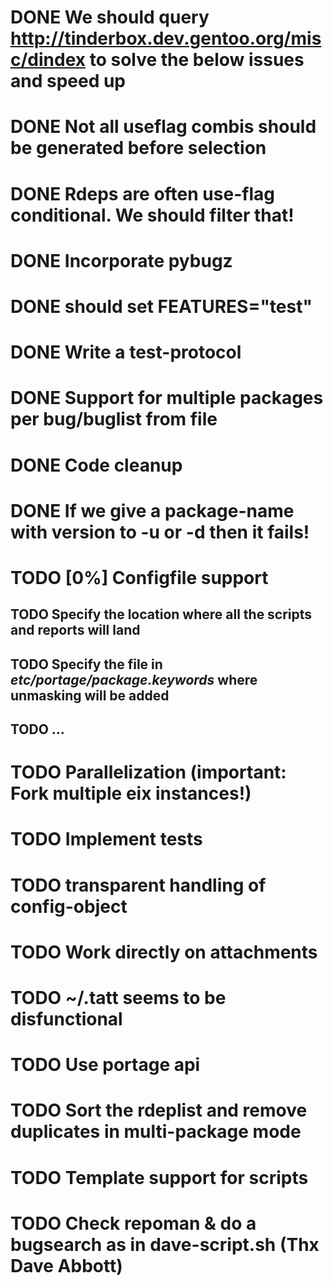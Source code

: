 * DONE We should query http://tinderbox.dev.gentoo.org/misc/dindex to solve the below issues and speed up
  CLOSED: [2010-02-03 Wed 16:14]
* DONE Not all useflag combis should be generated before selection
  CLOSED: [2010-02-03 Wed 16:14]
* DONE Rdeps are often use-flag conditional. We should filter that!
  CLOSED: [2010-02-03 Wed 16:14]
* DONE Incorporate pybugz
  CLOSED: [2010-02-07 Sun 18:41]
* DONE should set FEATURES="test"
  CLOSED: [2010-02-02 Tue 15:54]
* DONE Write a test-protocol
  CLOSED: [2010-03-12 Fri 12:45]
* DONE Support for multiple packages per bug/buglist from file
  CLOSED: [2010-07-27 Tue 10:19]
* DONE Code cleanup
  CLOSED: [2010-07-27 Tue 10:19]
* DONE If we give a package-name with version to -u or -d then it fails!
  CLOSED: [2010-07-27 Tue 10:19]
* TODO [0%] Configfile support
** TODO Specify the location where all the scripts and reports will land
** TODO Specify the file in /etc/portage/package.keywords/ where unmasking will be added
** TODO ...
* TODO Parallelization (important: Fork multiple eix instances!)
* TODO Implement tests
* TODO transparent handling of config-object
* TODO Work directly on attachments
* TODO ~/.tatt seems to be disfunctional
* TODO Use portage api
* TODO Sort the rdeplist and remove duplicates in multi-package mode
* TODO Template support for scripts
* TODO Check repoman & do a bugsearch as in dave-script.sh (Thx Dave Abbott)
